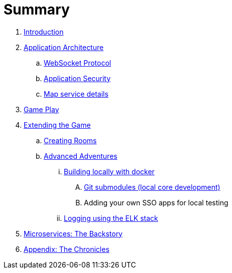 = Summary

. link:README.adoc[Introduction]
. link:microservices/README.adoc[Application Architecture]
.. link:microservices/WebSocketProtocol.adoc[WebSocket Protocol]
.. link:microservices/ApplicationSecurity.adoc[Application Security]
.. link:microservices/Map.adoc[Map service details]
. link:game_play.adoc[Game Play]
. link:walkthroughs/README.adoc[Extending the Game]
.. link:walkthroughs/createRoom.adoc[Creating Rooms]
.. link:walkthroughs/createMore.adoc[Advanced Adventures]
... link:walkthroughs/local-docker.adoc[Building locally with docker]
.... link:walkthroughs/git.adoc[Git submodules (local core development)]
.... Adding your own SSO apps for local testing
... link:walkthroughs/elkStack.adoc[Logging using the ELK stack]
. link:about/README.adoc[Microservices: The Backstory]
. link:chronicles/README.adoc[Appendix: The Chronicles]

